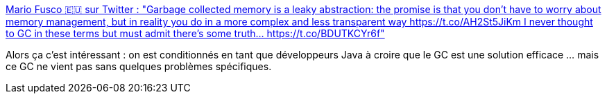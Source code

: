 :jbake-type: post
:jbake-status: published
:jbake-title: Mario Fusco 🇪🇺 sur Twitter : "Garbage collected memory is a leaky abstraction: the promise is that you don't have to worry about memory management, but in reality you do in a more complex and less transparent way https://t.co/AH2St5JiKm I never thought to GC in these terms but must admit there's some truth… https://t.co/BDUTKCYr6f"
:jbake-tags: citation,java,programming,concepts,abstraction,_mois_nov.,_année_2019
:jbake-date: 2019-11-30
:jbake-depth: ../
:jbake-uri: shaarli/1575121982000.adoc
:jbake-source: https://nicolas-delsaux.hd.free.fr/Shaarli?searchterm=https%3A%2F%2Ftwitter.com%2Fmariofusco%2Fstatuses%2F1200544323030462472&searchtags=citation+java+programming+concepts+abstraction+_mois_nov.+_ann%C3%A9e_2019
:jbake-style: shaarli

https://twitter.com/mariofusco/statuses/1200544323030462472[Mario Fusco 🇪🇺 sur Twitter : "Garbage collected memory is a leaky abstraction: the promise is that you don't have to worry about memory management, but in reality you do in a more complex and less transparent way https://t.co/AH2St5JiKm I never thought to GC in these terms but must admit there's some truth… https://t.co/BDUTKCYr6f"]

Alors ça c'est intéressant : on est conditionnés en tant que développeurs Java à croire que le GC est une solution efficace ... mais ce GC ne vient pas sans quelques problèmes spécifiques.
